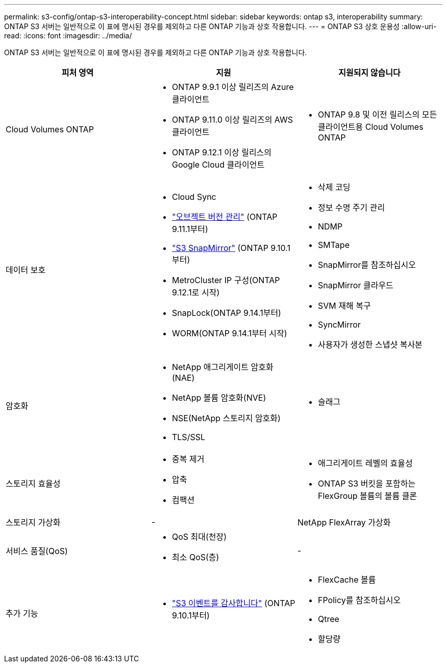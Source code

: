 ---
permalink: s3-config/ontap-s3-interoperability-concept.html 
sidebar: sidebar 
keywords: ontap s3, interoperability 
summary: ONTAP S3 서버는 일반적으로 이 표에 명시된 경우를 제외하고 다른 ONTAP 기능과 상호 작용합니다. 
---
= ONTAP S3 상호 운용성
:allow-uri-read: 
:icons: font
:imagesdir: ../media/


[role="lead"]
ONTAP S3 서버는 일반적으로 이 표에 명시된 경우를 제외하고 다른 ONTAP 기능과 상호 작용합니다.

[cols="3*"]
|===
| 피처 영역 | 지원 | 지원되지 않습니다 


 a| 
Cloud Volumes ONTAP
 a| 
* ONTAP 9.9.1 이상 릴리즈의 Azure 클라이언트
* ONTAP 9.11.0 이상 릴리즈의 AWS 클라이언트
* ONTAP 9.12.1 이상 릴리스의 Google Cloud 클라이언트

 a| 
* ONTAP 9.8 및 이전 릴리스의 모든 클라이언트용 Cloud Volumes ONTAP




 a| 
데이터 보호
 a| 
* Cloud Sync
* link:ontap-s3-supported-actions-reference.html#bucket-operations["오브젝트 버전 관리"] (ONTAP 9.11.1부터)
* link:../s3-snapmirror/index.html["S3 SnapMirror"] (ONTAP 9.10.1부터)
* MetroCluster IP 구성(ONTAP 9.12.1로 시작)
* SnapLock(ONTAP 9.14.1부터)
* WORM(ONTAP 9.14.1부터 시작)

 a| 
* 삭제 코딩
* 정보 수명 주기 관리
* NDMP
* SMTape
* SnapMirror를 참조하십시오
* SnapMirror 클라우드
* SVM 재해 복구
* SyncMirror
* 사용자가 생성한 스냅샷 복사본




 a| 
암호화
 a| 
* NetApp 애그리게이트 암호화(NAE)
* NetApp 볼륨 암호화(NVE)
* NSE(NetApp 스토리지 암호화)
* TLS/SSL

 a| 
* 슬래그




 a| 
스토리지 효율성
 a| 
* 중복 제거
* 압축
* 컴팩션

 a| 
* 애그리게이트 레벨의 효율성
* ONTAP S3 버킷을 포함하는 FlexGroup 볼륨의 볼륨 클론




 a| 
스토리지 가상화
 a| 
-
 a| 
NetApp FlexArray 가상화



 a| 
서비스 품질(QoS)
 a| 
* QoS 최대(천장)
* 최소 QoS(층)

 a| 
-



 a| 
추가 기능
 a| 
* link:../s3-audit/index.html["S3 이벤트를 감사합니다"] (ONTAP 9.10.1부터)

 a| 
* FlexCache 볼륨
* FPolicy를 참조하십시오
* Qtree
* 할당량


|===